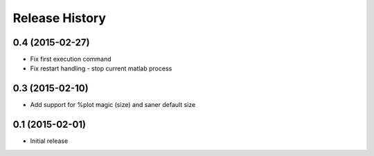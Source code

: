 .. :changelog:

Release History
---------------

0.4 (2015-02-27)
+++++++++++++++++
- Fix first execution command
- Fix restart handling - stop current matlab process


0.3 (2015-02-10)
+++++++++++++++++
- Add support for %plot magic (size) and saner default size


0.1 (2015-02-01)
++++++++++++++++++
- Initial release
